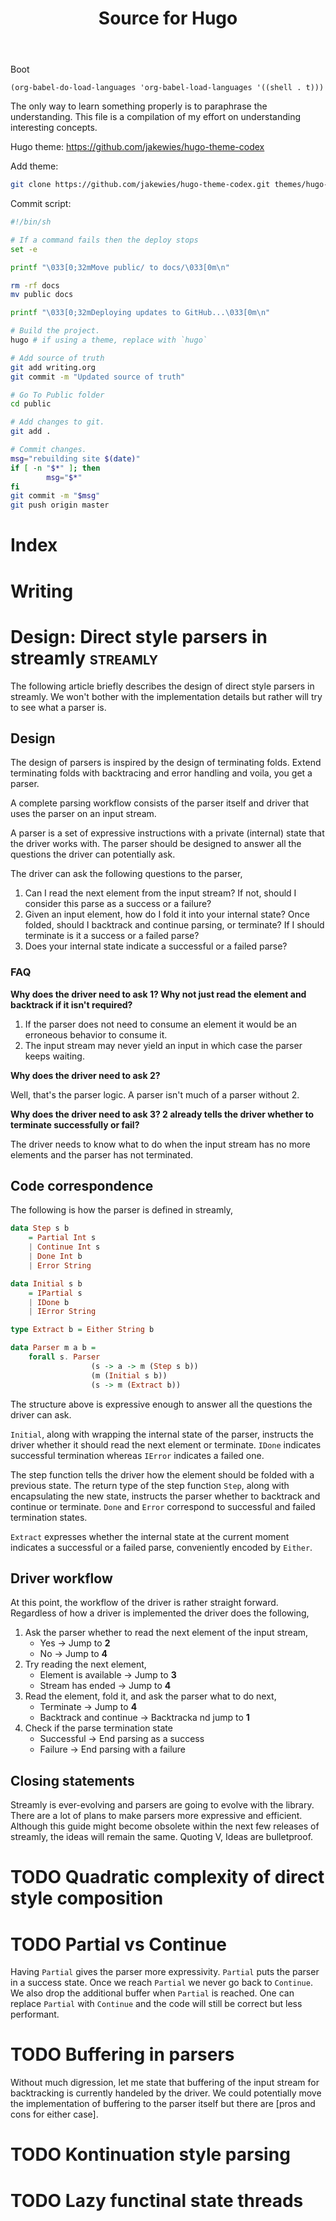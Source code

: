 #+HUGO_BASE_DIR: ./
#+HUGO_SECTION: ./
#+TITLE: Source for Hugo

Boot

#+BEGIN_SRC elisp :results silent
  (org-babel-do-load-languages 'org-babel-load-languages '((shell . t)))
#+END_SRC

The only way to learn something properly is to paraphrase the understanding.
This file is a compilation of my effort on understanding interesting concepts.

Hugo theme: https://github.com/jakewies/hugo-theme-codex

Add theme:
#+BEGIN_SRC sh :results silent
  git clone https://github.com/jakewies/hugo-theme-codex.git themes/hugo-theme-codex
#+END_SRC

Commit script:
#+BEGIN_SRC sh :results silent
  #!/bin/sh

  # If a command fails then the deploy stops
  set -e

  printf "\033[0;32mMove public/ to docs/\033[0m\n"

  rm -rf docs
  mv public docs

  printf "\033[0;32mDeploying updates to GitHub...\033[0m\n"

  # Build the project.
  hugo # if using a theme, replace with `hugo`

  # Add source of truth
  git add writing.org
  git commit -m "Updated source of truth"

  # Go To Public folder
  cd public

  # Add changes to git.
  git add .

  # Commit changes.
  msg="rebuilding site $(date)"
  if [ -n "$*" ]; then
          msg="$*"
  fi
  git commit -m "$msg"
  git push origin master
#+END_SRC


* Index
  :PROPERTIES:
  :EXPORT_FILE_NAME: _index
  :EXPORT_HUGO_CUSTOM_FRONT_MATTER: :heading "Hi, I'm Adithya" :subheading "Food + Functional programming" :handle "adithyaov"
  :END:

* Writing
 :PROPERTIES:
 :EXPORT_FILE_NAME: _index
 :EXPORT_HUGO_SECTION: posts
 :EXPORT_HUGO_MENU: :menu "main"
 :END:


* Design: Direct style parsers in streamly                         :streamly:
  :PROPERTIES:
  :EXPORT_FILE_NAME: direct-parser-design
  :EXPORT_HUGO_SECTION: posts
  :EXPORT_DATE: 2021-01-28
  :END:

  #+BEGIN_EXPORT html
  <style>
    .language-haskell {
      color: #fff!important;
    }
  </style>
  #+END_EXPORT

  The following article briefly describes the design of direct style parsers in
  streamly. We won't bother with the implementation details but rather will try
  to see what a parser is.

** Design

  The design of parsers is inspired by the design of terminating folds. Extend
  terminating folds with backtracing and error handling and voila, you get a
  parser.

  A complete parsing workflow consists of the parser itself and driver that
  uses the parser on an input stream.

  A parser is a set of expressive instructions with a private (internal) state
  that the driver works with. The parser should be designed to answer all the
  questions the driver can potentially ask.

  The driver can ask the following questions to the parser,
  1. Can I read the next element from the input stream? If not, should I
     consider this parse as a success or a failure?
  2. Given an input element, how do I fold it into your internal state? Once
     folded, should I backtrack and continue parsing, or terminate? If I should
     terminate is it a success or a failed parse?
  3. Does your internal state indicate a successful or a failed parse?

*** FAQ

    *Why does the driver need to ask 1? Why not just read the element and
    backtrack if it isn't required?*

    1. If the parser does not need to consume an element it would be an
       erroneous behavior to consume it.
    2. The input stream may never yield an input in which case the parser keeps
       waiting.

    *Why does the driver need to ask 2?*

    Well, that's the parser logic. A parser isn't much of a parser without 2.

    *Why does the driver need to ask 3? 2 already tells the driver whether to
    terminate successfully or fail?*

    The driver needs to know what to do when the input stream has no more
    elements and the parser has not terminated.

** Code correspondence

   The following is how the parser is defined in streamly,

   #+BEGIN_SRC haskell
     data Step s b
         = Partial Int s
         | Continue Int s
         | Done Int b
         | Error String

     data Initial s b
         = IPartial s
         | IDone b
         | IError String

     type Extract b = Either String b

     data Parser m a b =
         forall s. Parser
                       (s -> a -> m (Step s b))
                       (m (Initial s b))
                       (s -> m (Extract b))
   #+END_SRC

   The structure above is expressive enough to answer all the questions
   the driver can ask.

   =Initial=, along with wrapping the internal state of the parser, instructs
   the driver whether it should read the next element or terminate. =IDone=
   indicates successful termination whereas =IError= indicates a failed one.

   The step function tells the driver how the element should be folded with a
   previous state. The return type of the step function =Step=, along with
   encapsulating the new state, instructs the parser whether to backtrack and
   continue or terminate. =Done= and =Error= correspond to successful and failed
   termination states.

   =Extract= expresses whether the internal state at the current moment
   indicates a successful or a failed parse, conveniently encoded by =Either=.

** Driver workflow

   At this point, the workflow of the driver is rather straight
   forward. Regardless of how a driver is implemented the driver does the
   following,

   1. Ask the parser whether to read the next element of the input stream,
     - Yes -> Jump to *2*
     - No -> Jump to *4*

   2. Try reading the next element,
      - Element is available -> Jump to *3*
      - Stream has ended -> Jump to *4*

   3. Read the element, fold it, and ask the parser what to do next,
      - Terminate -> Jump to *4*
      - Backtrack and continue -> Backtracka nd jump to *1*

   4. Check if the parse termination state
      - Successful -> End parsing as a success
      - Failure -> End parsing with a failure

** Closing statements

   Streamly is ever-evolving and parsers are going to evolve with the
   library. There are a lot of plans to make parsers more expressive and
   efficient. Although this guide might become obsolete within the next few
   releases of streamly, the ideas will remain the same. Quoting V, Ideas are
   bulletproof.


* TODO Quadratic complexity of direct style composition


* TODO Partial vs Continue

  Having =Partial= gives the parser more expressivity. =Partial= puts the parser
  in a success state. Once we reach =Partial= we never go back to =Continue=. We
  also drop the additional buffer when =Partial= is reached. One can replace
  =Partial= with =Continue= and the code will still be correct but less
  performant.


* TODO Buffering in parsers

  Without much digression, let me state that buffering of the input stream for
  backtracking is currently handeled by the driver. We could potentially move
  the implementation of buffering to the parser itself but there are [pros and
  cons for either case].


* TODO Kontinuation style parsing

* TODO Lazy functinal state threads
